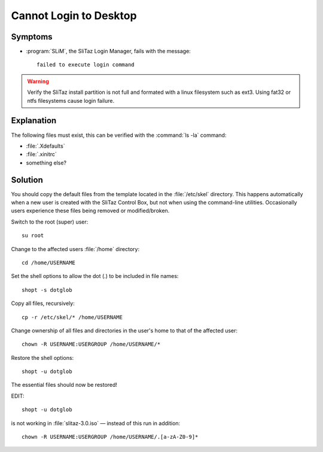 .. http://doc.slitaz.org/en:guides:faq-login
.. en/guides/faq-login.txt · Last modified: 2012/04/28 05:30 by mojo

.. _faq-login:

Cannot Login to Desktop
=======================


Symptoms
--------

* :program:`SLiM`, the SliTaz Login Manager, fails with the message::

    failed to execute login command

.. warning::
   Verify the SliTaz install partition is not full and formated with a linux filesystem such as ext3.
   Using fat32 or ntfs filesystems cause login failure.


Explanation
-----------

The following files must exist, this can be verified with the :command:`ls -la` command:

* :file:`.Xdefaults`
* :file:`.xinitrc`
* something else?


Solution
--------

You should copy the default files from the template located in the :file:`/etc/skel` directory.
This happens automatically when a new user is created with the SliTaz Control Box, but not when using the command-line utilities.
Occasionally users experience these files being removed or modified/broken.

.. compound::

   Switch to the root (super) user::

     su root

   Change to the affected users :file:`/home` directory::

     cd /home/USERNAME

   Set the shell options to allow the dot (.) to be included in file names::

     shopt -s dotglob

   Copy all files, recursively::

     cp -r /etc/skel/* /home/USERNAME

   Change ownership of all files and directories in the user's home to that of the affected user::

     chown -R USERNAME:USERGROUP /home/USERNAME/*

   Restore the shell options::

     shopt -u dotglob

   The essential files should now be restored!


EDIT::

  shopt -u dotglob

is not working in :file:`slitaz-3.0.iso` — instead of this run in addition::

  chown -R USERNAME:USERGROUP /home/USERNAME/.[a-zA-Z0-9]*
